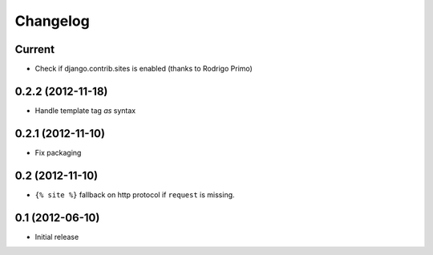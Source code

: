 Changelog
=========

Current
-------

- Check if django.contrib.sites is enabled (thanks to Rodrigo Primo)


0.2.2 (2012-11-18)
------------------

- Handle template tag `as` syntax


0.2.1 (2012-11-10)
------------------

- Fix packaging


0.2 (2012-11-10)
----------------

- ``{% site %}`` fallback on http protocol if ``request`` is missing.


0.1 (2012-06-10)
----------------

- Initial release
